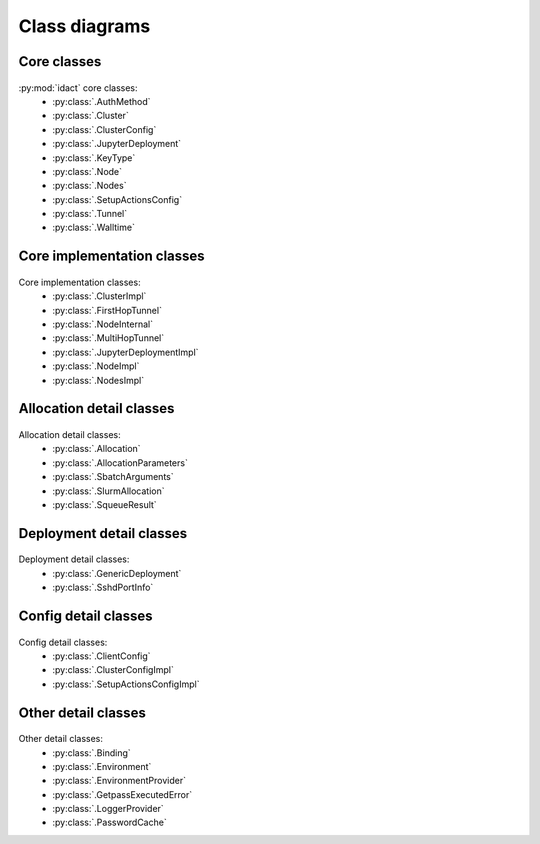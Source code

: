 Class diagrams
==============

Core classes
------------

.. figure:: diagrams/core.png
    :scale: 50 %
    :alt: Core class diagram
    :figclass: align-center

:py:mod:`idact` core classes:
 - :py:class:`.AuthMethod`
 - :py:class:`.Cluster`
 - :py:class:`.ClusterConfig`
 - :py:class:`.JupyterDeployment`
 - :py:class:`.KeyType`
 - :py:class:`.Node`
 - :py:class:`.Nodes`
 - :py:class:`.SetupActionsConfig`
 - :py:class:`.Tunnel`
 - :py:class:`.Walltime`

Core implementation classes
---------------------------

.. figure:: diagrams/detail-core.png
    :scale: 50 %
    :alt: Core implementation class diagram
    :figclass: align-center

Core implementation classes:
 - :py:class:`.ClusterImpl`
 - :py:class:`.FirstHopTunnel`
 - :py:class:`.NodeInternal`
 - :py:class:`.MultiHopTunnel`
 - :py:class:`.JupyterDeploymentImpl`
 - :py:class:`.NodeImpl`
 - :py:class:`.NodesImpl`

Allocation detail classes
-------------------------

.. figure:: diagrams/detail-allocation.png
    :scale: 50 %
    :alt: Allocation detail class diagram
    :figclass: align-center

Allocation detail classes:
 - :py:class:`.Allocation`
 - :py:class:`.AllocationParameters`
 - :py:class:`.SbatchArguments`
 - :py:class:`.SlurmAllocation`
 - :py:class:`.SqueueResult`

Deployment detail classes
-------------------------

.. figure:: diagrams/detail-deployment.png
    :scale: 50 %
    :alt: Deployment detail class diagram
    :figclass: align-center

Deployment detail classes:
 - :py:class:`.GenericDeployment`
 - :py:class:`.SshdPortInfo`

Config detail classes
---------------------

.. figure:: diagrams/detail-config.png
    :scale: 50 %
    :alt: Config detail class diagram
    :figclass: align-center

Config detail classes:
 - :py:class:`.ClientConfig`
 - :py:class:`.ClusterConfigImpl`
 - :py:class:`.SetupActionsConfigImpl`

Other detail classes
--------------------

.. figure:: diagrams/detail-other.png
    :scale: 50 %
    :alt: Other detail class diagram
    :figclass: align-center

Other detail classes:
 - :py:class:`.Binding`
 - :py:class:`.Environment`
 - :py:class:`.EnvironmentProvider`
 - :py:class:`.GetpassExecutedError`
 - :py:class:`.LoggerProvider`
 - :py:class:`.PasswordCache`
